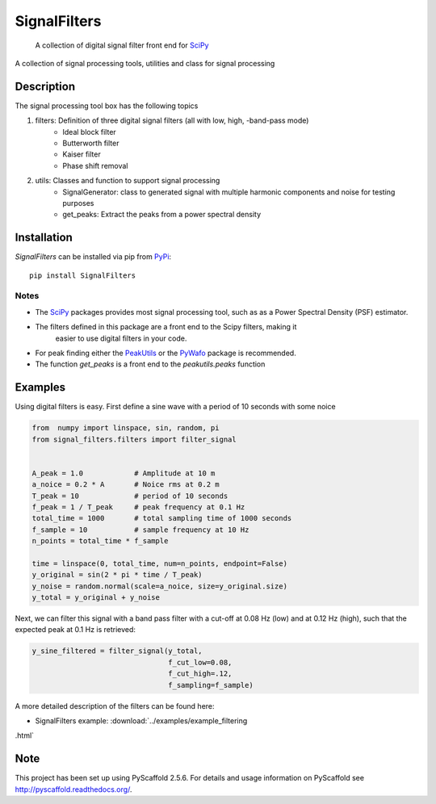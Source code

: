 =============
SignalFilters
=============


    A collection of digital signal filter front end for  `SciPy`_


A collection of signal processing tools, utilities and class for signal processing

Description
===========

The signal processing tool box has the following topics

1. filters: Definition of three digital signal filters (all with low, high, -band-pass mode)
    - Ideal block filter
    - Butterworth filter
    - Kaiser filter
    - Phase shift removal
2. utils: Classes and function to support signal processing
    - SignalGenerator: class to generated signal with multiple harmonic components and noise for
      testing purposes
    - get_peaks: Extract the peaks from a power spectral density

Installation
============

*SignalFilters* can be installed via pip from `PyPi`_::

    pip install SignalFilters

Notes
-----

* The `SciPy`_ packages provides most signal processing tool, such as as a Power
  Spectral Density (PSF) estimator.
* The filters defined in this package are a front end to the Scipy filters, making it
   easier to use digital filters in your code.
* For peak finding either the `PeakUtils`_ or the `PyWafo`_ package is recommended.
* The function *get_peaks* is a front end to the *peakutils.peaks* function

Examples
========

Using digital filters is easy. First define a sine wave with a period of 10 seconds
with some noice

.. code-block:: python

    from  numpy import linspace, sin, random, pi
    from signal_filters.filters import filter_signal


    A_peak = 1.0            # Amplitude at 10 m
    a_noice = 0.2 * A       # Noice rms at 0.2 m
    T_peak = 10             # period of 10 seconds
    f_peak = 1 / T_peak     # peak frequency at 0.1 Hz
    total_time = 1000       # total sampling time of 1000 seconds
    f_sample = 10           # sample frequency at 10 Hz
    n_points = total_time * f_sample

    time = linspace(0, total_time, num=n_points, endpoint=False)
    y_original = sin(2 * pi * time / T_peak)
    y_noise = random.normal(scale=a_noice, size=y_original.size)
    y_total = y_original + y_noise

Next, we can filter this signal with a band pass filter with a cut-off at 0.08 Hz (low)
and at 0.12 Hz (high), such that the expected peak at 0.1 Hz is retrieved:

.. code-block:: python

    y_sine_filtered = filter_signal(y_total,
                                    f_cut_low=0.08,
                                    f_cut_high=.12,
                                    f_sampling=f_sample)

A more detailed description of the filters can be found here:

* SignalFilters example: :download:`../examples/example_filtering
.html`

.. _PeakUtils:
   https://pypi.python.org/pypi/PeakUtils
.. _SciPy:
   https://www.scipy.org/
.. _PyWafo:
    https://github.com/wafo-project/pywafo
.. _PyPi:
    https://pypi.org/project/SignalFilters

Note
====

This project has been set up using PyScaffold 2.5.6. For details and usage
information on PyScaffold see http://pyscaffold.readthedocs.org/.
